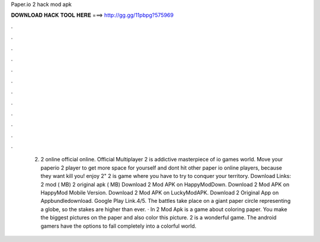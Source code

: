 Paper.io 2 hack mod apk

𝐃𝐎𝐖𝐍𝐋𝐎𝐀𝐃 𝐇𝐀𝐂𝐊 𝐓𝐎𝐎𝐋 𝐇𝐄𝐑𝐄 ===> http://gg.gg/11pbpg?575969

.

.

.

.

.

.

.

.

.

.

.

.

 2.  2 online official online. Official Multiplayer  2 is addictive masterpiece of io games world. Move your paperio 2 player to get more space for yourself and dont hit other paper io online players, because they want kill you! enjoy  2"  2 is  game where you have to try to conquer your territory. Download Links:  2 mod ( MB)  2 original apk ( MB) Download  2 Mod APK on HappyModDown. Download  2 Mod APK on HappyMod Mobile Version. Download  2 Mod APK on LuckyModAPK. Download  2 Original App on Appbundledownload. Google Play Link.4/5. The battles take place on a giant paper circle representing a globe, so the stakes are higher than ever. · In  2 Mod Apk is a game about coloring paper. You make the biggest pictures on the paper and also color this picture.  2 is a wonderful game. The android gamers have the options to fall completely into a colorful world.
